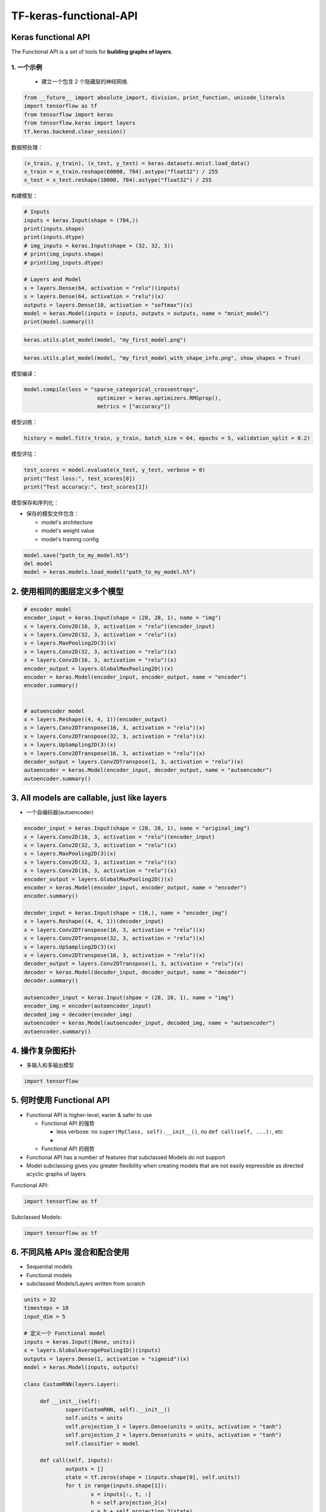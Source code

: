 .. _header-n0:

TF-keras-functional-API
=======================

.. _header-n3:

Keras functional API
--------------------

The Functional API is a set of tools for **building graphs of layers**.

.. _header-n5:

1. 一个示例
~~~~~~~~~~~

   -  建立一个包含 2 个隐藏层的神经网络.

.. code:: python

   from __future__ import absolute_import, division, print_function, unicode_literals
   import tensorflow as tf
   from tensorflow import keras
   from tensorflow.keras import layers
   tf.keras.backend.clear_session()

数据预处理：

.. code:: python

   (x_train, y_train), (x_test, y_test) = keras.datasets.mnist.load_data()
   x_train = x_train.reshape(60000, 784).astype("float32") / 255
   x_test = x_test.reshape(10000, 784).astype("float32") / 255

构建模型：

.. code:: python

   # Inputs
   inputs = keras.Input(shape = (784,))
   print(inputs.shape)
   print(inputs.dtype)
   # img_inputs = keras.Input(shape = (32, 32, 3))
   # print(img_inputs.shape)
   # print(img_inputs.dtype)

   # Layers and Model
   x = layers.Dense(64, activation = "relu")(inputs)
   x = layers.Dense(64, activation = "relu")(x)
   outputs = layers.Dense(10, activation = "softmax")(x)
   model = keras.Model(inputs = inputs, outputs = outputs, name = "mnist_model")
   print(model.summary())

.. code:: python

   keras.utils.plot_model(model, "my_first_model.png")

.. image:: ../../../images/my_first_model.png
   :alt: 

.. code:: python

   keras.utils.plot_model(model, "my_first_model_with_shape_info.png", show_shapes = True)

.. image:: ../../../images/my_first_model_with_shape_info.png
   :alt: 

模型编译：

.. code:: python

   model.compile(loss = "sparse_categorical_crossentropy",
   			  optimizer = keras.optimizers.RMSprop(),
   			  metrics = ["accuracy"])

模型训练：

.. code:: python

   history = model.fit(x_train, y_train, batch_size = 64, epochs = 5, validation_split = 0.2)

模型评估：

.. code:: python

   test_scores = model.evaluate(x_test, y_test, verbose = 0)
   print("Test loss:", test_scores[0])
   print("Test accuracy:", test_scores[1])

模型保存和序列化：

-  保存的模型文件包含：

   -  model's architecture

   -  model's weight value

   -  model's training config

.. code:: python

   model.save("path_to_my_model.h5")
   del model
   model = keras.models.load_model("path_to_my_model.h5")

.. _header-n37:

2. 使用相同的图层定义多个模型
-----------------------------

.. code:: python

   # encoder model
   encoder_input = keras.Input(shape = (28, 28, 1), name = "img")
   x = layers.Conv2D(16, 3, activation = "relu")(encoder_input)
   x = layers.Conv2D(32, 3, activation = "relu")(x)
   x = layers.MaxPooling2D(3)(x)
   x = layers.Conv2D(32, 3, activation = "relu")(x)
   x = layers.Conv2D(16, 3, activation = "relu")(x)
   encoder_output = layers.GlobalMaxPooling2D()(x)
   encoder = keras.Model(encoder_input, encoder_output, name = "encoder")
   encoder.summary()


   # autoencoder model
   x = layers.Reshape((4, 4, 1))(encoder_output)
   x = layers.Conv2DTranspose(16, 3, activation = "relu")(x)
   x = layers.Conv2DTranspose(32, 3, activation = "relu")(x)
   x = layers.UpSampling2D(3)(x)
   x = layers.Conv2DTranspose(16, 3, activation = "relu")(x)
   decoder_output = layers.Conv2DTranspose(1, 3, activation = "relu")(x)
   autoencoder = keras.Model(encoder_input, decoder_output, name = "autoencoder")
   autoencoder.summary()

.. _header-n40:

3. All models are callable, just like layers
--------------------------------------------

-  一个自编码器(autoencoder)

.. code:: python

   encoder_input = keras.Input(shape = (28, 28, 1), name = "original_img")
   x = layers.Conv2D(16, 3, activation = "relu")(encoder_input)
   x = layers.Conv2D(32, 3, activation = "relu")(x)
   x = layers.MaxPooling2D(3)(x)
   x = layers.Conv2D(32, 3, activation = "relu")(x)
   x = layers.Conv2D(16, 3, activation = "relu")(x)
   encoder_output = layers.GlobalMaxPooling2D()(x)
   encoder = keras.Model(encoder_input, encoder_output, name = "encoder")
   encoder.summary()

   decoder_input = keras.Input(shape = (16,), name = "encoder_img")
   x = layers.Reshape((4, 4, 1))(decoder_input)
   x = layers.Conv2DTranspose(16, 3, activation = "relu")(x)
   x = layers.Conv2DTranspose(32, 3, activation = "relu")(x)
   x = layers.UpSampling2D(3)(x)
   x = layers.Conv2DTranspose(16, 3, activation = "relu")(x)
   decoder_output = layers.Conv2DTranspose(1, 3, activation = "relu")(x)
   decoder = keras.Model(decoder_input, decoder_output, name = "decoder")
   decoder.summary()

   autoencoder_input = keras.Input(shpae = (28, 28, 1), name = "img")
   encoder_img = encoder(autoencoder_input)
   decoded_img = decoder(encoder_img)
   autoencoder = keras.Model(autoencoder_input, decoded_img, name = "autoencoder")
   autoencoder.summary()

.. _header-n45:

4. 操作复杂图拓扑
-----------------

-  多输入和多输出模型

.. code:: python
   
   import tensorflow

.. _header-n51:

5. 何时使用 Functional API
--------------------------

-  Functional API is higher-level, earier & safer to use

   -  Functional API 的强势

      -  less verbose: no ``super(MyClass, self).__init__()``, no
         ``def call(self, ...):``, etc

      -  

   -  Functional API 的弱势

-  Functional API has a number of features that subclassed Models do not
   support

-  Model subclassing gives you greater flexibility when creating models
   that are not easily expressible as directed acyclic graphs of layers

Functional API:

.. code:: python

   import tensorflow as tf

Subclassed Models:

.. code:: python

   import tensorflow as tf


.. _header-n75:

6. 不同风格 APIs 混合和配合使用
-------------------------------

-  Sequential models

-  Functional models

-  subclassed Models/Layers written from scratch

.. code:: python

   units = 32
   timesteps = 10
   input_dim = 5

   # 定义一个 Functional model
   inputs = keras.Input((None, units))
   x = layers.GlobalAveragePooling1D()(inputs)
   outputs = layers.Dense(1, activation = "sigmoid")(x)
   model = keras.Model(inputs, outputs)

   class CustomRNN(layers.Layer):

   	def __init__(self):
   		super(CustomRNN, self).__init__()
   		self.units = units
   		self.projection_1 = layers.Dense(units = units, activation = "tanh")
   		self.projection_2 = layers.Dense(units = units, activation = "tanh")
   		self.classifier = model

   	def call(self, inputs):
   		outputs = []
   		state = tf.zeros(shape = (inputs.shape[0], self.units))
   		for t in range(inputs.shape[1]):
   			x = inputs[:, t, :]
   			h = self.projection_2(x)
   			y = h + self.projection_2(state)
   			state = y
   			outputs.append(y)
   		features = tf.stack(outputs, axis = 1)
   		print(features.shape)
   		
   		return self.classifier(features)

   rnn_model = CustomRNN()
   _ = rnn_model(tf.zeros((1, timesteps, input_dim)))
